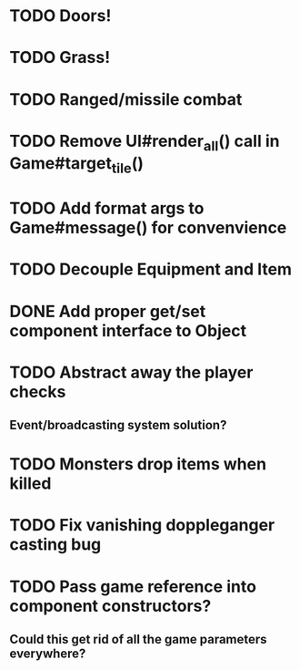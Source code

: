 * TODO Doors!
* TODO Grass!
* TODO Ranged/missile combat
* TODO Remove UI#render_all() call in Game#target_tile()
* TODO Add format args to Game#message() for convenvience
* TODO Decouple Equipment and Item
* DONE Add proper get/set component interface to Object
* TODO Abstract away the player checks
** Event/broadcasting system solution?
* TODO Monsters drop items when killed
* TODO Fix vanishing doppleganger casting bug
* TODO Pass game reference into component constructors?
** Could this get rid of all the game parameters everywhere?
